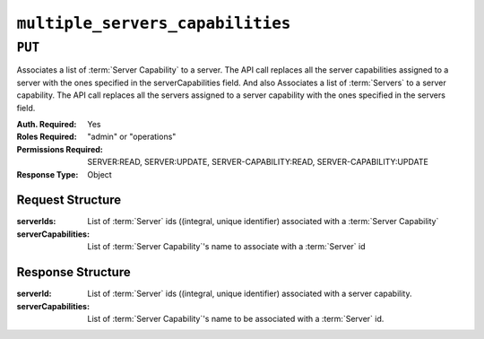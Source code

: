 ..
..
.. Licensed under the Apache License, Version 2.0 (the "License");
.. you may not use this file except in compliance with the License.
.. You may obtain a copy of the License at
..
..     http://www.apache.org/licenses/LICENSE-2.0
..
.. Unless required by applicable law or agreed to in writing, software
.. distributed under the License is distributed on an "AS IS" BASIS,
.. WITHOUT WARRANTIES OR CONDITIONS OF ANY KIND, either express or implied.
.. See the License for the specific language governing permissions and
.. limitations under the License.
..

.. _to-api-multiple_servers_capabilities:

*********************************
``multiple_servers_capabilities``
*********************************

``PUT``
========
Associates a list of :term:`Server Capability` to a server. The API call replaces all the server capabilities assigned to a server with the ones specified in the serverCapabilities field.
And also Associates a list of :term:`Servers` to a server capability. The API call replaces all the servers assigned to a server capability with the ones specified in the servers field.

:Auth. Required: Yes
:Roles Required: "admin" or "operations"
:Permissions Required: SERVER:READ, SERVER:UPDATE, SERVER-CAPABILITY:READ, SERVER-CAPABILITY:UPDATE
:Response Type:  Object

Request Structure
-----------------
:serverIds:          List of :term:`Server` ids ((integral, unique identifier) associated with a :term:`Server Capability`
:serverCapabilities: List of :term:`Server Capability`'s name to associate with a :term:`Server` id

.. code-block:: http
	:caption: Request Example1

	PUT /api/5.0/multiple_servers_capabilities/ HTTP/1.1
	Host: trafficops.infra.ciab.test
	User-Agent: curl/7.47.0
	Accept: */*
	Cookie: mojolicious=...
	Content-Length: 84
	Content-Type: application/json

	{
		"serverIds": [1],
		"serverCapabilities": ["test", "disk"]
	}

.. code-block:: http
	:caption: Request Example2

	PUT /api/5.0/multiple_servers_capabilities/ HTTP/1.1
	Host: trafficops.infra.ciab.test
	User-Agent: curl/7.47.0
	Accept: */*
	Cookie: mojolicious=...
	Content-Length: 84
	Content-Type: application/json

	{
		"serverIds": [2, 3]
		"serverCapabilities": ["eas"],
	}

Response Structure
------------------
:serverId:           List of :term:`Server` ids ((integral, unique identifier) associated with a server capability.
:serverCapabilities: List of :term:`Server Capability`'s name to be associated with a :term:`Server` id.

.. code-block:: http
	:caption: Response Example1

	HTTP/1.1 200 OK
	Access-Control-Allow-Credentials: true
	Access-Control-Allow-Headers: Origin, X-Requested-With, Content-Type, Accept, Set-Cookie, Cookie
	Access-Control-Allow-Methods: POST,GET,OPTIONS,PUT,DELETE
	Access-Control-Allow-Origin: *
	Content-Type: application/json
	Set-Cookie: mojolicious=...; Path=/; Expires=Mon, 8 Aug 2022 22:40:54 GMT; Max-Age=3600; HttpOnly
	Whole-Content-Sha512: eQrl48zWids0kDpfCYmmtYMpegjnFxfOVvlBYxxLSfp7P7p6oWX4uiC+/Cfh2X9i3G+MQ36eH95gukJqOBOGbQ==
	X-Server-Name: traffic_ops_golang/
	Date: Mon, 08 Aug 2022 16:15:11 GMT
	Content-Length: 157

	{
		"alerts": [{
			"text": "Multiple Server Capabilities assigned to a server",
			"level": "success"
		}],
		"response": {
			"serverIds": [1],
			"serverCapabilities": ["test", "disk"]
		}
	}

.. code-block:: http
	:caption: Response Example2

	HTTP/1.1 200 OK
	Access-Control-Allow-Credentials: true
	Access-Control-Allow-Headers: Origin, X-Requested-With, Content-Type, Accept, Set-Cookie, Cookie
	Access-Control-Allow-Methods: POST,GET,OPTIONS,PUT,DELETE
	Access-Control-Allow-Origin: *
	Content-Type: application/json
	Set-Cookie: mojolicious=...; Path=/; Expires=Mon, 8 Aug 2022 22:40:54 GMT; Max-Age=3600; HttpOnly
	Whole-Content-Sha512: eQrl48zWids0kDpfCYmmtYMpegjnFxfOVvlBYxxLSfp7P7p6oWX4uiC+/Cfh2X9i3G+MQ36eH95gukJqOBOGbQ==
	X-Server-Name: traffic_ops_golang/
	Date: Mon, 08 Aug 2022 16:15:11 GMT
	Content-Length: 157
	{
		"alerts": [{
			"text": "Multiple Servers assigned to a capability",
			"level": "success"
		}],
		"response": {
			"serverIds": [2, 3]
			"serverCapabilities": ["eas"],
		}
	}
